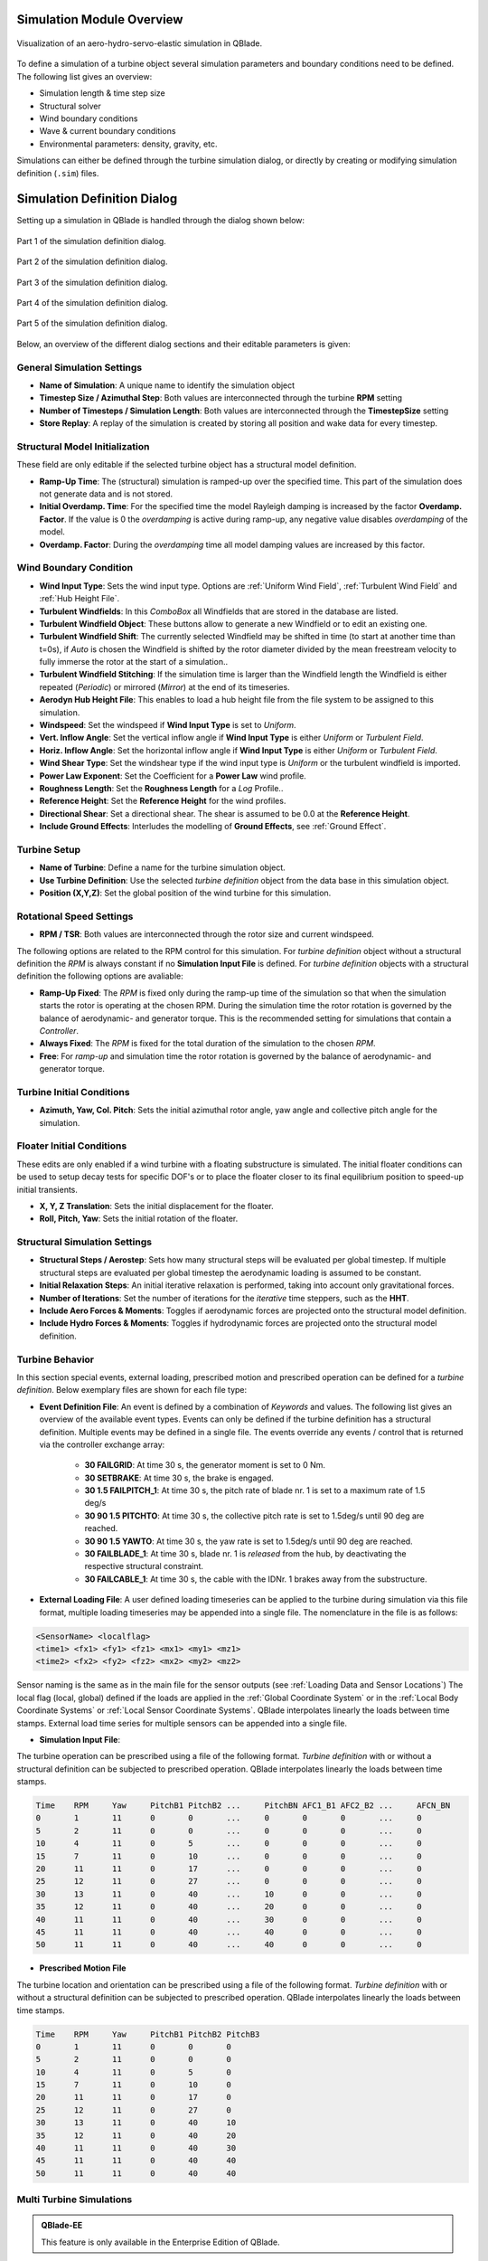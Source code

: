 Simulation Module Overview
==========================

.. _fig-simulation:
.. figure:: simulation.png
   :align: center
   :alt: Visualization of an aero-hydro-servo-elastic simulation in QBlade.

   Visualization of an aero-hydro-servo-elastic simulation in QBlade.
   
To define a simulation of a turbine object several simulation parameters and boundary conditions need to be defined. The following list gives an overview:

* Simulation length & time step size
* Structural solver
* Wind boundary conditions
* Wave & current boundary conditions
* Environmental parameters: density, gravity, etc.

Simulations can either be defined through the turbine simulation dialog, or directly by creating or modifying simulation definition (``.sim``) files.

Simulation Definition Dialog
============================

Setting up a simulation in QBlade is handled through the dialog shown below:

.. _fig-sim_dialog1:
.. figure:: sim_dialog1.png
   :align: center
   :alt: Part 1 of the simulation definition dialog.

   Part 1 of the simulation definition dialog.
   
.. _fig-sim_dialog2:
.. figure:: sim_dialog2.png
   :align: center
   :alt: Part 2 of the simulation definition dialog.

   Part 2 of the simulation definition dialog.
   
.. _fig-sim_dialog3:
.. figure:: sim_dialog3.png
   :align: center
   :alt: Part 3 of the simulation definition dialog.

   Part 3 of the simulation definition dialog.
   
.. _fig-sim_dialog4:
.. figure:: sim_dialog4.png
   :align: center
   :alt: Part 4 of the simulation definition dialog.

   Part 4 of the simulation definition dialog.
   
.. _fig-sim_dialog5:
.. figure:: sim_dialog5.png
   :align: center
   :alt: Part 5 of the simulation definition dialog.

   Part 5 of the simulation definition dialog.
   
Below, an overview of the different dialog sections and their editable parameters is given:
   
General Simulation Settings
---------------------------

* **Name of Simulation**: A unique name to identify the simulation object
* **Timestep Size / Azimuthal Step**: Both values are interconnected through the turbine **RPM** setting
* **Number of Timesteps / Simulation Length**: Both values are interconnected through the **TimestepSize** setting
* **Store Replay**: A replay of the simulation is created by storing all position and wake data for every timestep. 

Structural Model Initialization
-------------------------------

These field are only editable if the selected turbine object has a structural model definition.

* **Ramp-Up Time**: The (structural) simulation is ramped-up over the specified time. This part of the simulation does not generate data and is not stored.
* **Initial Overdamp. Time**: For the specified time the model Rayleigh damping is increased by the factor **Overdamp. Factor**. If the value is 0 the *overdamping* is active during ramp-up, any negative value disables *overdamping* of the model.
* **Overdamp. Factor**: During the *overdamping* time all model damping values are increased by this factor.


Wind Boundary Condition
-----------------------

* **Wind Input Type**: Sets the wind input type. Options are :ref:`Uniform Wind Field`, :ref:`Turbulent Wind Field` and :ref:`Hub Height File`.
* **Turbulent Windfields**: In this *ComboBox* all Windfields that are stored in the database are listed.
* **Turbulent Windfield Object**: These buttons allow to generate a new Windfield or to edit an existing one.
* **Turbulent Windfield Shift**: The currently selected Windfield may be shifted in time (to start at another time than t=0s), if *Auto* is chosen the Windfield is shifted by the rotor diameter divided by the mean freestream velocity to fully immerse the rotor at the start of a simulation..
* **Turbulent Windfield Stitching**: If the simulation time is larger than the Windfield length the Windfield is either repeated (*Periodic*) or mirrored (*Mirror*) at the end of its timeseries.
* **Aerodyn Hub Height File**: This enables to load a hub height file from the file system to be assigned to this simulation.
* **Windspeed**: Set the windspeed if **Wind Input Type** is set to *Uniform*.
* **Vert. Inflow Angle**: Set the vertical inflow angle if **Wind Input Type** is either *Uniform* or *Turbulent Field*.
* **Horiz. Inflow Angle**: Set the horizontal inflow angle if **Wind Input Type** is either *Uniform* or *Turbulent Field*.
* **Wind Shear Type**: Set the windshear type if the wind input type is *Uniform* or the turbulent windfield is imported.
* **Power Law Exponent**: Set the Coefficient for a **Power Law** wind profile.
* **Roughness Length**: Set the **Roughness Length** for a *Log* Profile..
* **Reference Height**: Set the **Reference Height** for the wind profiles.
* **Directional Shear**: Set a directional shear. The shear is assumed to be 0.0 at the **Reference Height**.
* **Include Ground Effects**: Interludes the modelling of **Ground Effects**, see :ref:`Ground Effect`.

Turbine Setup
-------------

* **Name of Turbine**: Define a name for the turbine simulation object.
* **Use Turbine Definition**: Use the selected *turbine definition* object from the data base in this simulation object.
* **Position (X,Y,Z)**: Set the global position of the wind turbine for this simulation.

Rotational Speed Settings
-------------------------

* **RPM / TSR**: Both values are interconnected through the rotor size and current windspeed.

The following options are related to the RPM control for this simulation. For *turbine definition* object without a structural definition the *RPM* is always constant if no **Simulation Input File** is defined. For *turbine definition* objects with a structural definition the following options are avaliable:

* **Ramp-Up Fixed**: The *RPM* is fixed only during the ramp-up time of the simulation so that when the simulation starts the rotor is operating at the chosen RPM. During the simulation time the rotor rotation is governed by the balance of aerodynamic- and generator torque. This is the recommended setting for simulations that contain a *Controller*.
* **Always Fixed**: The *RPM* is fixed for the total duration of the simulation to the chosen *RPM*.
* **Free**: For *ramp-up* and simulation time the rotor rotation is governed by the balance of aerodynamic- and generator torque. 

Turbine Initial Conditions
--------------------------

* **Azimuth, Yaw, Col. Pitch**: Sets the initial azimuthal rotor angle, yaw angle and collective pitch angle for the simulation.

Floater Initial Conditions
--------------------------
These edits are only enabled if a wind turbine with a floating substructure is simulated. The initial floater conditions can be used to setup decay tests for specific DOF's or to place the floater closer to its final equilibrium position to speed-up initial transients.

* **X, Y, Z Translation**: Sets the initial displacement for the floater.
* **Roll, Pitch, Yaw**: Sets the initial rotation of the floater.

Structural Simulation Settings
------------------------------

* **Structural Steps / Aerostep**: Sets how many structural steps will be evaluated per global timestep. If multiple structural steps are evaluated per global timestep the aerodynamic loading is assumed to be constant.
* **Initial Relaxation Steps**: An initial iterative relaxation is performed, taking into account only gravitational forces.
* **Number of Iterations**: Set the number of iterations for the *iterative* time steppers, such as the **HHT**.
* **Include Aero Forces & Moments**: Toggles if aerodynamic forces are projected onto  the structural model definition.
* **Include Hydro Forces & Moments**: Toggles if hydrodynamic forces are projected onto  the structural model definition.

Turbine Behavior
----------------

In this section special events, external loading, prescribed motion and prescribed operation can be defined for a *turbine definition*. Below exemplary files are shown for each file type:

* **Event Definition File**: An event is defined by a combination of *Keywords* and values. The following list gives an overview of the available event types. Events can only be defined if the turbine definition has a structural definition. Multiple events may be defined in a single file. The events override any events / control that is returned via the controller exchange array:

	* **30 FAILGRID**: At time 30 s, the generator moment is set to 0 Nm.
	* **30 SETBRAKE**: At time 30 s, the brake is engaged.
	* **30 1.5 FAILPITCH_1**: At time 30 s, the pitch rate of blade nr. 1 is set to a maximum rate of 1.5 deg/s
	* **30 90 1.5 PITCHTO**: At time 30 s, the collective pitch rate is set to 1.5deg/s until 90 deg are reached.
	* **30 90 1.5 YAWTO**: At time 30 s, the yaw rate is set to 1.5deg/s until 90 deg are reached.
	* **30 FAILBLADE_1**: At time 30 s, blade nr. 1 is *released* from the hub, by deactivating the respective structural constraint.
	* **30 FAILCABLE_1**: At time 30 s, the cable with the IDNr. 1 brakes away from the substructure.

* **External Loading File**: A user defined loading timeseries can be applied to the turbine during simulation via this file format, multiple loading timeseries may be appended into a single file. The nomenclature in the file is as follows:

.. code-block:: console

	<SensorName> <localflag>
	<time1> <fx1> <fy1> <fz1> <mx1> <my1> <mz1>
	<time2> <fx2> <fy2> <fz2> <mx2> <my2> <mz2>
	
Sensor naming is the same as in the main file for the sensor outputs (see :ref:`Loading Data and Sensor Locations`) The local flag (local, global) defined if the loads are applied in the :ref:`Global Coordinate System` or in the :ref:`Local Body Coordinate Systems` or :ref:`Local Sensor Coordinate Systems`. QBlade interpolates linearly the loads between time stamps. External load time series for multiple sensors can be appended into a single file.

* **Simulation Input File**:

The turbine operation can be prescribed using a file of the following format. *Turbine definition* with or without a structural definition can be subjected to prescribed operation. QBlade interpolates linearly the loads between time stamps.

.. code-block:: console

	Time	RPM	Yaw	PitchB1	PitchB2	...	PitchBN	AFC1_B1 AFC2_B2	...	AFCN_BN
	0	1	11	0	0	...	0	0	0	...	0	
	5	2	11	0	0	...	0	0	0	...	0
	10	4	11	0	5	...	0	0	0	...	0
	15	7	11	0	10	...	0	0	0	...	0
	20	11	11	0	17	...	0	0	0	...	0
	25	12	11	0	27	...	0	0	0	...	0
	30	13	11	0	40	...	10	0	0	...	0
	35	12	11	0	40	...	20	0	0	...	0
	40	11	11	0	40	...	30	0	0	...	0
	45	11	11	0	40	...	40	0	0	...	0
	50	11	11	0	40	...	40	0	0	...	0


* **Prescribed Motion File**

The turbine location and orientation can be prescribed using a file of the following format. *Turbine definition* with or without a structural definition can be subjected to prescribed operation. QBlade interpolates linearly the loads between time stamps.

.. code-block:: console

	Time	RPM	Yaw	PitchB1	PitchB2	PitchB3
	0	1	11	0	0	0
	5	2	11	0	0	0
	10	4	11	0	5	0
	15	7	11	0	10	0
	20	11	11	0	17	0
	25	12	11	0	27	0
	30	13	11	0	40	10
	35	12	11	0	40	20
	40	11	11	0	40	30
	45	11	11	0	40	40
	50	11	11	0	40	40


Multi Turbine Simulations
-------------------------
.. admonition:: QBlade-EE

   This feature is only available in the Enterprise Edition of QBlade.
   
If enabled multiple turbines may be added to a single simulation object and their wake interaction can be evaluated.

Turbine Environment
-------------------

* **Installation**: The user can chose between *Offshore* and *Onshore* installation. If *Offshore* is selected the user must also specify the water depth.
* **Water Depth**: Sets the water depth for an offshore simulation.

Wave Boundary Conditions
------------------------
These edits are only enabled if *Offshore* installation is selected.

* **Wave Type**: Toggles if a linear wave should be included in the simulation.
* **Kinematic Stretching**: Choose the :ref:`Kinematic Stretching` type if a linear wave is selected.
* **Linear Wave**: A wave from QBlades database can be selected.
* **Linear Wave Object**: The currently selected *wave object* can be edited or a new *wave object* can be created.

Ocean Current Boundary Conditions
---------------------------------

* **Near Surf: U, Dir, Dep**: Sets velocity, direction and depth parameters for **Near Surface Currents**, see :ref:`Currents`.
* **Sub Surf: U, Dir, Exp**: Sets velocity, direction and exponent parameters for **Sub Surface Currents**, see :ref:`Currents`.
* **Near Shore: U, Dir**: Sets velocity and direction for **Near Shore Currents**, see :ref:`Currents`.

Environmental Variables
-----------------------
The user can set the environmental parameters that are used during the simulation and for the evaluation of several quantities such as *Reynolds Number* or *Keulegan-Carpenter Number*. The list of environmental parameters is shown below:

* **Gravity**
* **Air Density**
* **Kinematic Viscosity (Air)**
* **Water Density**
* **Kinematic Viscosity (Water)**

Seabed Modelling
----------------

To prevent the mooring lines from penetrating the seabed, the seabed is modelled as vertically oriented spring/dampers that act on the mooring line elements that are in contact with the seabed. The model implemented is highly similar to the work of :footcite:t:`Hall2017`.

* **Seabed Stiffness**: The spring stiffness coefficient for the seabed model (acting in the vertical direction only).
* **Seabed Damping Factor**: The seabed damping coefficient, as a fraction of the spring stiffness coefficient (acting in the vertical direction only).
* **Seabed Fraction Factor**: The seabed fraction coefficient for the seabed model, as a fraction of the spring stiffness coefficient (acting in the horizontal direction, opposite to the direction of line movement, only).


Stored Simulation Data
----------------------

The uer can choose here to only store a certain type of simulation data (to limit the project file or data export size. Furthermore, the user can choose to store simulation data only after a certain time has passed, to remove transients from the datasets.

* **Store Output From**: Simulation Data is only stored after the defined simulation time has passed.
* **Store Aero Time Data**: Toggles if this data type is stored. (All data that is shown in the *Aerodynamic Time Graph*).
* **Store Aero Blade Data**: Toggles if this data type is stored. (All data that is shown in the *Aerodynamic Blade Graph*).
* **Store Structural Data**: Toggles if this data type is stored. (All data that is shown in the *Structural Time Graph*).
* **Store Hydrodynamic Data**: Toggles if this data type is stored. (All data that is shown in the *Hydrodynamic Time Graph*).
* **Store Controller Data**: Toggles if this data type is stored. (All data that is shown in the *Controller Time Graph*).

VPML Particle Remeshing
-----------------------

.. admonition:: QBlade-EE

   This feature is only available in the Enterprise Edition of QBlade.
   
Free wake filaments may be converted into vortex particles. The following parameters govern the treatment of free vortex particles during a simulation.

* **Remeshing Scheme**
* **Remesh Update After X Steps**
* **Base Grid Size**
* **Particle Core Size Factor**
* **Magnitude Filter Factor**
* **Max. Stretch Factor**


Modal Analysis
--------------

.. admonition:: QBlade-EE

   This feature is only available in the Enterprise Edition of QBlade.
   
A modal analysis may be performed at the end of a simulation run, based on the linearized structural model data. A modal analysis id performed when the rotor has reached its initial azimuthal position, to facilitate the comparison of modeshapes when generating automated Campbell Diagrams.

* **Perform Modal Analysis at end**: Toggles if a modal analysis is performed at the end of the simulation.
* **Search From Min. Freq.**: Only modeshapes with an Eigen frequency above this value are stored.
* **Delta Freq.**: Only modeshapes that are spaced apart by this value are stored.

Ice Throw Simulation
--------------------

.. admonition:: QBlade-EE

   This feature is only available in the Enterprise Edition of QBlade.
   
A simulation of ice throw, shed from the rotor, can be performed in QBlade, see :footcite:t:`Lennie2019`. The following parameters govern the range of the randomized uniform distributions of ice particle properties. The distribution of *landed* ice particles can then be exported to generate iso-risk contours for the localized individual risk (*LIRA*) of a person being hit by an ice throw event.

* **Simulate Ice Throw**: Toggles if an Ice Throw Simulation is carried out.
* **Min. / Max. Drag**: Sets the range of drag values for the generated ice particles.
* **Min. / Max. Mass**: Set the range of masses for the generated ice particles.
* **Min. / Max. Density**: Set the range of density for the generated ice particles.
* **Min. / Max. Radius**: Set the range of ice particle release positions (in % of rotor radius).
* **Total N Particles**: Set the total number of ice particles that are generated during the simulation. This number will be evenly distributed over all timesteps of the simulation.

Multi-Turbine Simulations
=========================

.. admonition:: QBlade-EE

   This feature is only available in the Enterprise Edition of QBlade.
   
.. _fig-multi_turbines:
.. figure:: multi_turbines.png
   :align: center
   :alt: The multi turbine section in the simulation definition dialog.
   
   The multi-turbine section in the simulation definition dialog.

   
To define a simulation containing multiple turbines the user needs to activate the multiple turbines option in the simulation dialog (see :fig:'fig-multi_turbines`). After the option has been set to *On* turbines can be added by clicking the *Add* button. The currently selected turbine definition, with all parameters that are currently selected in the dialog, is then added to the list of turbines. Instead of manually adding several turbines it is also possible to load a *Layout* file. The *Layout* file should contain for each turbine its X,Y and Z position as well as the turbine name. When adding turbines via a *Layout* the currently selected turbine is addes for each line within the *Layout* file. See an exemplary *Layout* file below:

.. code-block:: console

	XPos [m]	YPos [m]	ZPos[m]		Name
	0		100		0		Turbine_1
	200		-200		0		Turbine_2
	-200		0		0		Turbine_3
	
Within the *Simulation Definition ASCII Files* a multi-turbine simulation is defined by encapsulating each turbine object by *TURB_X* and *END_TURB_X* where *X* is the turbine number staring from 1. See an example below.

.. code-block:: console

	----------------------------------------QBlade Simulation Definition File------------------------------------------
	Generated with : QBlade IH v2.0.5.1_dev_alpha windows
	Archive Format: 310007
	Time : 16:25:09
	Date : 17.01.2023

	----------------------------------------Object Name-----------------------------------------------------------------
	New_Turbine_Simulation                   OBJECTNAME         - the name of the simulation object

	----------------------------------------Simulation Type-------------------------------------------------------------
	0                                        ISOFFSHORE         - use a number: 0 = onshore; 1 = offshore

	----------------------------------------Turbine Parameters---------------------------------------------------------
	multiple turbines can be added by adding multiple definitions encapsulated with TURB_X and END_TURB_X, where X must start at 1

	TURB_1
		FairWind_F100-10_Turb/FairWind_F100-10_Turb.trb TURBFILE           - the turbine definition file that is used for this simulation
		FairWind_F100-10_Turb                TURBNAME           - the (unique) name of the turbine in the simulation (results will appear under this name)
		0.00                                 INITIAL_YAW        - the initial turbine yaw in [deg]
		0.00                                 INITIAL_PITCH      - the initial collective blade pitch in [deg]
		270.00                               INITIAL_AZIMUTH    - the initial azimuthal rotor angle in [deg]
		1                                    STRSUBSTEP         - the number of structural substeps per timestep (usually 1)
		5                                    RELAXSTEPS         - the number of initial static structural relaxation steps
		1                                    PRESCRIBETYPE      - rotor RPM prescribe type (0 = ramp-up; 1 = whole sim; 2 = no RPM prescibed) 
		69.323                               RPMPRESCRIBED      - the prescribed rotor RPM [-]
		5                                    STRITERATIONS      - number of iterations for the time integration (used when integrator is HHT or Euler)
		0                                    MODNEWTONITER      - use the modified newton iteration?
		0.00                                 GLOBPOS_X          - the global x-position of the turbine [m]
		0.00                                 GLOBPOS_Y          - the global y-position of the turbine [m]
		0.00                                 GLOBPOS_Z          - the global z-position of the turbine [m]
											 EVENTFILE          - the file containing fault event definitions (leave blank if unused)
											 LOADINGFILE        - the loading file name (leave blank if unused)
											 SIMFILE            - the simulation file name (leave blank if unused)
											 MOTIONFILE         - the prescribed motion file name (leave blank if unused)
	END_TURB_1

	TURB_2
		FairWind_F100-10_Turb/FairWind_F100-10_Turb.trb TURBFILE           - the turbine definition file that is used for this simulation
		Turbine1                             TURBNAME           - the (unique) name of the turbine in the simulation (results will appear under this name)
		0.00                                 INITIAL_YAW        - the initial turbine yaw in [deg]
		0.00                                 INITIAL_PITCH      - the initial collective blade pitch in [deg]
		270.00                               INITIAL_AZIMUTH    - the initial azimuthal rotor angle in [deg]
		1                                    STRSUBSTEP         - the number of structural substeps per timestep (usually 1)
		5                                    RELAXSTEPS         - the number of initial static structural relaxation steps
		1                                    PRESCRIBETYPE      - rotor RPM prescribe type (0 = ramp-up; 1 = whole sim; 2 = no RPM prescibed) 
		69.323                               RPMPRESCRIBED      - the prescribed rotor RPM [-]
		5                                    STRITERATIONS      - number of iterations for the time integration (used when integrator is HHT or Euler)
		0                                    MODNEWTONITER      - use the modified newton iteration?
		0.00                                 GLOBPOS_X          - the global x-position of the turbine [m]
		100.00                               GLOBPOS_Y          - the global y-position of the turbine [m]
		0.00                                 GLOBPOS_Z          - the global z-position of the turbine [m]
											 EVENTFILE          - the file containing fault event definitions (leave blank if unused)
											 LOADINGFILE        - the loading file name (leave blank if unused)
											 SIMFILE            - the simulation file name (leave blank if unused)
											 MOTIONFILE         - the prescribed motion file name (leave blank if unused)
	END_TURB_2

	TURB_3
		FairWind_F100-10_Turb/FairWind_F100-10_Turb.trb TURBFILE           - the turbine definition file that is used for this simulation
		Turbine2                             TURBNAME           - the (unique) name of the turbine in the simulation (results will appear under this name)
		0.00                                 INITIAL_YAW        - the initial turbine yaw in [deg]
		0.00                                 INITIAL_PITCH      - the initial collective blade pitch in [deg]
		270.00                               INITIAL_AZIMUTH    - the initial azimuthal rotor angle in [deg]
		1                                    STRSUBSTEP         - the number of structural substeps per timestep (usually 1)
		5                                    RELAXSTEPS         - the number of initial static structural relaxation steps
		1                                    PRESCRIBETYPE      - rotor RPM prescribe type (0 = ramp-up; 1 = whole sim; 2 = no RPM prescibed) 
		69.323                               RPMPRESCRIBED      - the prescribed rotor RPM [-]
		5                                    STRITERATIONS      - number of iterations for the time integration (used when integrator is HHT or Euler)
		0                                    MODNEWTONITER      - use the modified newton iteration?
		200.00                               GLOBPOS_X          - the global x-position of the turbine [m]
		-200.00                              GLOBPOS_Y          - the global y-position of the turbine [m]
		0.00                                 GLOBPOS_Z          - the global z-position of the turbine [m]
											 EVENTFILE          - the file containing fault event definitions (leave blank if unused)
											 LOADINGFILE        - the loading file name (leave blank if unused)
											 SIMFILE            - the simulation file name (leave blank if unused)
											 MOTIONFILE         - the prescribed motion file name (leave blank if unused)
	END_TURB_3

Multi-Turbine Global Moorings
=============================

.. admonition:: QBlade-EE

   This feature is only available in the Enterprise Edition of QBlade.

For multi-turbine simulations it is also possible to define a global mooring system. A global mooring system can be defined as an interconnection between different turbines (or floaters) in a multi-turbine simulation. In the example shown below a mooring system is defined that connects **Joint 1 of Turbine 1** (JNT_1_1) to **Joint 1 of Turbine 2** (JNT_1_2). In general, the global mooring system definition needs to contain a **MOORELEMENTS** table, a **MOORMEMBERS** table, and a **HYDROMEMBERCOEFF** table, following the same methodology as the mooring line definitions for turbine substructures, described in :ref:`Cable Elements, Ground-Fixing and Station-Keeping Parameters`.

.. code-block:: console

	1.0 	BUOYANCYTUNER

	HYDROMEMBERCOEFF
	CoeffID	CdN	CaN	CpN	MCFC
	1	2.0 	0.8	1.0	0	

	MOORELEMENTS
	ID	Dens.[kg/m^3]	Area[m^2]	Iyy[m^4]	EMod[N/m^4]	RDp.[-]	Dia[m]
	1	2.35723E+04	4.6084E-03	3.7601E-03	1.6353E+11	0.015	0.0766

	MOORMEMBERS
	ID	CONN_1	CONN_2	Len.[m]	MoorID 	HyCoID	IsBuoy	MaGrID	ElmDsc	Name
	1	JNT_1_1	JNT_2_1	835.5	1	1	1	0	30	Mooring1

Multi-Threaded Batch Analysis
=============================

.. admonition:: QBlade-EE

   This feature is only available in the Enterprise Edition of QBlade.


Multiple simulations can be evaluated in a parallel batch queue through the dialog *Menu->Turbine Simulation->Multi-Threaded Batch Analysis*. The simulations are selected from a list in the dialog (see :numref:`fig-multi_batch`). After choosing the number of parallel threads the batch analysis starts by clicking the *Start Batch* button.

.. _fig-multi_batch:
.. figure:: multi_batch.png
   :align: center
   :alt: The Multi-Threaded Batch Analysis Dialog.

   The Multi-Threaded Batch Analysis Dialog.


Simulation Definition ASCII File
================================

Simulation objects can be exported into the text based ``.sim`` format. When a simulation object is exported into the ``.sim`` format, the associated turbine ``.trb`` file is automatically generated and exported. See an exemplary ``.sim`` file below:

.. code-block:: console

	----------------------------------------QBlade Simulation Definition File------------------------------------------
	Generated with : QBlade IH v2.0.2_alpha windows
	Archive Format: 310003
	Time : 17:22:16
	Date : 29.06.2022

	----------------------------------------Object Name-----------------------------------------------------------------
	IEA_15MW_TURB-UBEM222                    OBJECTNAME         - the name of the simulation object

	----------------------------------------Simulation Type-------------------------------------------------------------
	0                                        ISOFFSHORE         - use a number: 0 = onshore; 1 = offshore

	----------------------------------------Turbine Parameters---------------------------------------------------------
	multiple turbines can be added by adding multiple definitions encapsulated with TURB_X and END_TURB_X, where X must start at 1

	TURB_1
	    IEA_15MW_ASE_UBEM/IEA_15MW_ASE_UBEM.trb TURBFILE           - the turbine definition file that is used for this simulation
	    IEA_15MW_ASE_UBEM                    TURBNAME           - the (unique) name of the turbine in the simulation (results will appear under this name)
	    0.00                                 INITIAL_YAW        - the initial turbine yaw in [deg]
	    0.00                                 INITIAL_PITCH      - the initial collective blade pitch in [deg]
	    0.00                                 INITIAL_AZIMUTH    - the initial azimuthal rotor angle in [deg]
	    1                                    STRSUBSTEP         - the number of structural substeps per timestep (usually 1)
	    20                                   RELAXSTEPS         - the number of initial static structural relaxation steps
	    0                                    PRESCRIBETYPE      - rotor RPM prescribe type (0 = ramp-up; 1 = whole sim; 2 = no RPM prescibed) 
	    2.000                                RPMPRESCRIBED      - the prescribed rotor RPM [-]
	    10                                   STRITERATIONS      - number of iterations for the time integration (used when integrator is HHT or Euler)
	    1                                    MODNEWTONITER      - use the modified newton iteration?
	    0.00                                 GLOBPOS_X          - the global x-position of the turbine [m]
	    0.00                                 GLOBPOS_Y          - the global y-position of the turbine [m]
	    0.00                                 GLOBPOS_Z          - the global z-position of the turbine [m]
						 EVENTFILE          - the file containing fault event definitions (leave blank if unused)
						 LOADINGFILE        - the loading file name (leave blank if unused)
						 SIMFILE            - the simulation file name (leave blank if unused)
						 MOTIONFILE         - the prescribed motion file name (leave blank if unused)
	END_TURB_1

	----------------------------------------Simulation Settings-------------------------------------------------------
	0.050000                                 TIMESTEP           - the timestep size in [s]
	1600                                     NUMTIMESTEPS       - the number of timesteps
	10.000                                   RAMPUP             - the rampup time for the structural model
	0.000                                    ADDDAMP            - the initial time with additional damping
	100.000                                  ADDDAMPFACTOR      - for the additional damping time this factor is used to increase the damping of all components
	0.000                                    WAKEINTERACTION    - in case of multi-turbine simulation the wake interaction start at? [s]

	----------------------------------------Wind Input-----------------------------------------------------------------
	1                                        WNDTYPE            - use a number: 0 = steady; 1 = windfield; 2 = hubheight
	Windfield.bts                            WNDNAME            - filename of the turbsim input file or hubheight file (with extension), leave blank if unused
	1                                        STITCHINGTYPE      - the windfield stitching type; 0 = periodic; 1 = mirror
	0                                        WINDAUTOSHIFT      - the windfield shifting automatically based on rotor diameter; 0 = false; 1 = true
	11.00                                    SHIFTTIME          - the windfield is shifted by this time if WINDAUTOSHIFT = 0
	10.00                                    MEANINF            - the mean inflow velocity, overridden if a windfield or hubheight file is use
	0.00                                     HORANGLE           - the horizontal inflow angle
	0.00                                     VERTANGLE          - the vertical inflow angle
	0                                        PROFILETYPE        - the type of wind profile used (0 = Power Law; 1 = Logarithmic)
	0.200                                    SHEAREXP           - the shear exponent if using a power law profile, if a windfield is used these values are used to calculate the mean wake convection velocities
	0.010                                    ROUGHLENGTH        - the roughness length if using a log profile, if a windfield is used these values are used to calculate the mean wake convection velocities
	0.00                                     DIRSHEAR           - a value for the directional shear in deg/m
	150.00                                   REFHEIGHT          - the reference height, used to contruct the BL profile

	----------------------------------------Ocean Depth, Waves and Currents------------------------------------------- 
	the following parameters only need to be set if ISOFFSHORE = 1
	1.00                                     WATERDEPTH         - the water depth
						 WAVEFILE           - the path to the wave file, leave blank if unused
	0                                        WAVESTRETCHING     - the type of wavestretching, 0 = vertical, 1 = wheeler, 2 = extrapolation, 3 = none
	20000.00                                 SEABEDSTIFF        - the vertical seabed stiffness [N/m^3]
	0.50                                     SEABEDDAMP         - a damping factor for the vertical seabed stiffness evaluation, between 0 and 1 [-]
	0.00                                     SEABEDSHEAR        - a factor for the evaluation of shear forces (friction), between 0 and 1 [-]
	0.00                                     SURF_CURR_U        - near surface current velocity [m/s]
	0.00                                     SURF_CURR_DIR      - near surface current direction [deg]
	30.00                                    SURF_CURR_DEPTH    - near surface current depth [m]
	0.00                                     SUB_CURR_U         - sub surface current velocity [m/s]
	0.00                                     SUB_CURR_DIR       - sub surface current direction [deg]
	0.14                                     SUB_CURR_EXP       - sub surface current exponent
	0.00                                     SHORE_CURR_U       - near shore (constant) current velocity [m/s]
	0.00                                     SHORE_CURR_DIR     - near shore (constant) current direction [deg]

	----------------------------------------Global Mooring System------------------------------------------------------
						 MOORINGSYSTEM      - the path to the global mooring system file, leave blank if unused

	----------------------------------------Environmental Parameters---------------------------------------------------
	1.22500                                  DENSITYAIR         - the air density
	0.000016468                              VISCOSITYAIR       - the air kinematic viscosity
	997.00000                                DENSITYWATER       - the water density
	0.000001307                              VISCOSITYWATER     - the water kinematic viscosity
	9.806650000                              GRAVITY            - the gravity constant

	----------------------------------------Output Parameters----------------------------------------------------------
	0                                        STOREREPLAY        - store a replay of the simulation: 0 = off, 1 = on (warning, large memory will be required)
	20.000                                   STOREFROM          - the simulation stores data from this point in time, in [s]
	1                                        STOREAERO          - should the aerodynamic data be stored (0 = OFF; 1 = ON)
	1                                        STOREBLADE         - should the local aerodynamic blade data be stored (0 = OFF; 1 = ON)
	1                                        STORESTRUCT        - should the structural data be stored (0 = OFF; 1 = ON)
	0                                        STOREHYDRO         - should the controller data be stored (0 = OFF; 1 = ON)
	0                                        STORECONTROLLER    - should the controller data be stored (0 = OFF; 1 = ON)
	----------------------------------------Modal Analysis Parameters--------------------------------------------------
	0                                        CALCMODAL          - perform a modal analysis after the simulation has completed (only for single turbine simulations)
	0.00000                                  MINFREQ            - store Eigenvalues, starting with this frequency
	0.00000                                  DELTAFREQ          - omit Eigenvalues that are closer spaced than this value
	
.. footbibliography::

